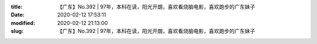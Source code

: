 
:title: 【广东】No.392 | 97年，本科在读，阳光开朗，喜欢看烧脑电影，喜欢跑步的广东妹子
:date: 2020-02-12 17:53:11
:modified: 2020-02-12 21:13:00
:slug: 【广东】No.392 | 97年，本科在读，阳光开朗，喜欢看烧脑电影，喜欢跑步的广东妹子


.. raw:: html
    :file: html/【广东】No.392 | 97年，本科在读，阳光开朗，喜欢看烧脑电影，喜欢跑步的广东妹子.html
